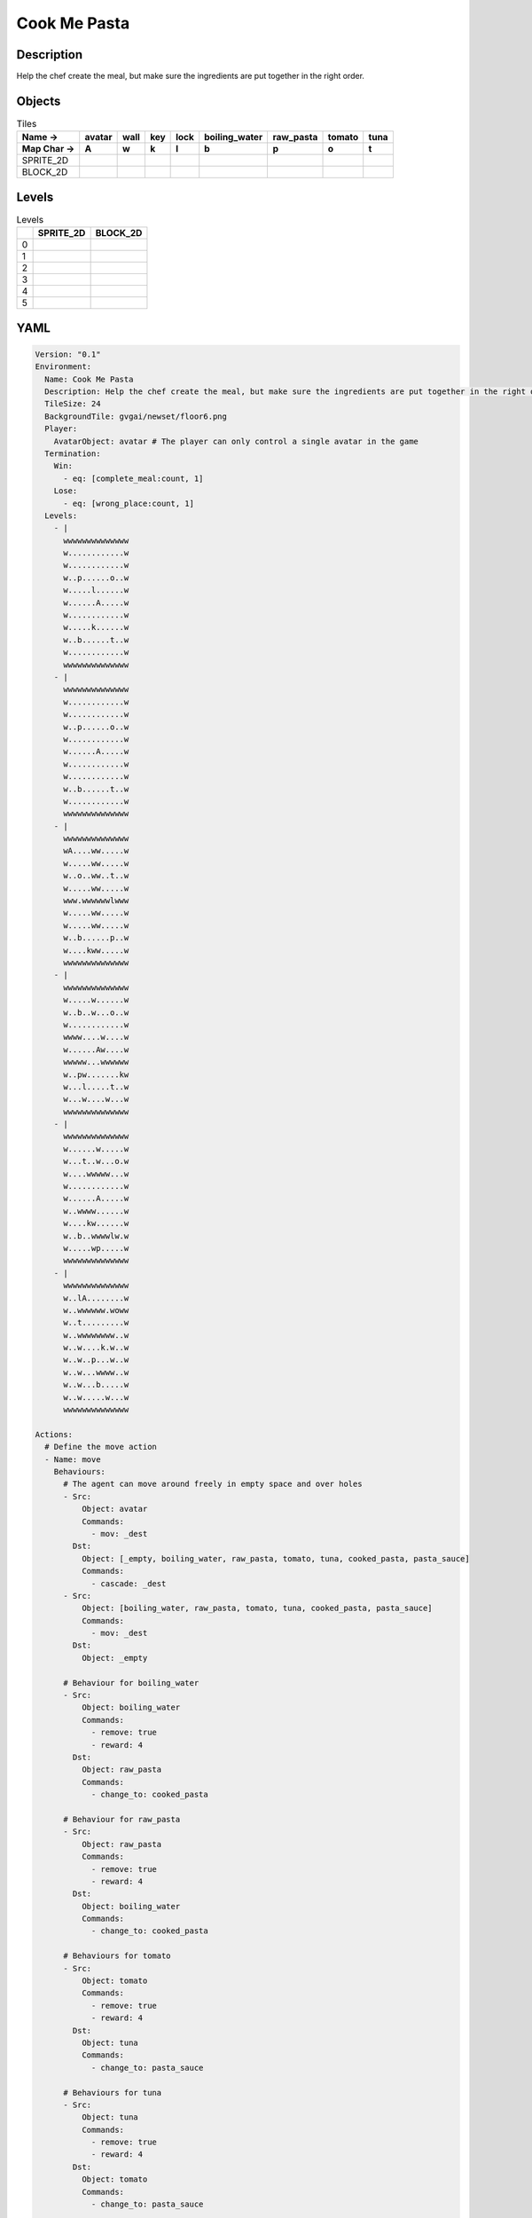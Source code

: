 Cook Me Pasta
=============

Description
-------------

Help the chef create the meal, but make sure the ingredients are put together in the right order.

Objects
-------

.. list-table:: Tiles
   :header-rows: 2

   * - Name ->
     - avatar
     - wall
     - key
     - lock
     - boiling_water
     - raw_pasta
     - tomato
     - tuna
   * - Map Char ->
     - A
     - w
     - k
     - l
     - b
     - p
     - o
     - t
   * - SPRITE_2D
     - .. image:: img/Cook_Me_Pasta-object-SPRITE_2D-avatar.png
     - .. image:: img/Cook_Me_Pasta-object-SPRITE_2D-wall.png
     - .. image:: img/Cook_Me_Pasta-object-SPRITE_2D-key.png
     - .. image:: img/Cook_Me_Pasta-object-SPRITE_2D-lock.png
     - .. image:: img/Cook_Me_Pasta-object-SPRITE_2D-boiling_water.png
     - .. image:: img/Cook_Me_Pasta-object-SPRITE_2D-raw_pasta.png
     - .. image:: img/Cook_Me_Pasta-object-SPRITE_2D-tomato.png
     - .. image:: img/Cook_Me_Pasta-object-SPRITE_2D-tuna.png
   * - BLOCK_2D
     - .. image:: img/Cook_Me_Pasta-object-BLOCK_2D-avatar.png
     - .. image:: img/Cook_Me_Pasta-object-BLOCK_2D-wall.png
     - .. image:: img/Cook_Me_Pasta-object-BLOCK_2D-key.png
     - .. image:: img/Cook_Me_Pasta-object-BLOCK_2D-lock.png
     - .. image:: img/Cook_Me_Pasta-object-BLOCK_2D-boiling_water.png
     - .. image:: img/Cook_Me_Pasta-object-BLOCK_2D-raw_pasta.png
     - .. image:: img/Cook_Me_Pasta-object-BLOCK_2D-tomato.png
     - .. image:: img/Cook_Me_Pasta-object-BLOCK_2D-tuna.png


Levels
---------

.. list-table:: Levels
   :header-rows: 1

   * - 
     - SPRITE_2D
     - BLOCK_2D
   * - 0
     - .. thumbnail:: img/Cook_Me_Pasta-level-SPRITE_2D-0.png
     - .. thumbnail:: img/Cook_Me_Pasta-level-BLOCK_2D-0.png
   * - 1
     - .. thumbnail:: img/Cook_Me_Pasta-level-SPRITE_2D-1.png
     - .. thumbnail:: img/Cook_Me_Pasta-level-BLOCK_2D-1.png
   * - 2
     - .. thumbnail:: img/Cook_Me_Pasta-level-SPRITE_2D-2.png
     - .. thumbnail:: img/Cook_Me_Pasta-level-BLOCK_2D-2.png
   * - 3
     - .. thumbnail:: img/Cook_Me_Pasta-level-SPRITE_2D-3.png
     - .. thumbnail:: img/Cook_Me_Pasta-level-BLOCK_2D-3.png
   * - 4
     - .. thumbnail:: img/Cook_Me_Pasta-level-SPRITE_2D-4.png
     - .. thumbnail:: img/Cook_Me_Pasta-level-BLOCK_2D-4.png
   * - 5
     - .. thumbnail:: img/Cook_Me_Pasta-level-SPRITE_2D-5.png
     - .. thumbnail:: img/Cook_Me_Pasta-level-BLOCK_2D-5.png

YAML
----

.. code-block:: YAML

   Version: "0.1"
   Environment:
     Name: Cook Me Pasta
     Description: Help the chef create the meal, but make sure the ingredients are put together in the right order.
     TileSize: 24
     BackgroundTile: gvgai/newset/floor6.png
     Player:
       AvatarObject: avatar # The player can only control a single avatar in the game
     Termination:
       Win:
         - eq: [complete_meal:count, 1]
       Lose:
         - eq: [wrong_place:count, 1]
     Levels:
       - |
         wwwwwwwwwwwwww
         w............w
         w............w
         w..p......o..w
         w.....l......w
         w......A.....w
         w............w
         w.....k......w
         w..b......t..w
         w............w
         wwwwwwwwwwwwww
       - |
         wwwwwwwwwwwwww
         w............w
         w............w
         w..p......o..w
         w............w
         w......A.....w
         w............w
         w............w
         w..b......t..w
         w............w
         wwwwwwwwwwwwww
       - |
         wwwwwwwwwwwwww
         wA....ww.....w
         w.....ww.....w
         w..o..ww..t..w
         w.....ww.....w
         www.wwwwwwlwww
         w.....ww.....w
         w.....ww.....w
         w..b......p..w
         w....kww.....w
         wwwwwwwwwwwwww
       - |
         wwwwwwwwwwwwww
         w.....w......w
         w..b..w...o..w
         w............w
         wwww....w....w
         w......Aw....w
         wwwww...wwwwww
         w..pw.......kw
         w...l.....t..w
         w...w....w...w
         wwwwwwwwwwwwww
       - |
         wwwwwwwwwwwwww
         w......w.....w
         w...t..w...o.w
         w....wwwww...w
         w............w
         w......A.....w
         w..wwww......w
         w....kw......w
         w..b..wwwwlw.w
         w.....wp.....w
         wwwwwwwwwwwwww
       - |
         wwwwwwwwwwwwww
         w..lA........w
         w..wwwwww.woww
         w..t.........w
         w..wwwwwwww..w
         w..w....k.w..w
         w..w..p...w..w
         w..w...wwww..w
         w..w...b.....w
         w..w.....w...w
         wwwwwwwwwwwwww

   Actions:
     # Define the move action
     - Name: move
       Behaviours:
         # The agent can move around freely in empty space and over holes
         - Src:
             Object: avatar
             Commands:
               - mov: _dest
           Dst:
             Object: [_empty, boiling_water, raw_pasta, tomato, tuna, cooked_pasta, pasta_sauce]
             Commands:
               - cascade: _dest
         - Src:
             Object: [boiling_water, raw_pasta, tomato, tuna, cooked_pasta, pasta_sauce]
             Commands:
               - mov: _dest
           Dst:
             Object: _empty

         # Behaviour for boiling_water
         - Src:
             Object: boiling_water
             Commands:
               - remove: true
               - reward: 4
           Dst:
             Object: raw_pasta
             Commands:
               - change_to: cooked_pasta 

         # Behaviour for raw_pasta
         - Src:
             Object: raw_pasta
             Commands:
               - remove: true
               - reward: 4
           Dst:
             Object: boiling_water
             Commands:
               - change_to: cooked_pasta 
      
         # Behaviours for tomato
         - Src:
             Object: tomato
             Commands:
               - remove: true
               - reward: 4
           Dst:
             Object: tuna
             Commands:
               - change_to: pasta_sauce 
            
         # Behaviours for tuna
         - Src:
             Object: tuna
             Commands:
               - remove: true
               - reward: 4
           Dst:
             Object: tomato
             Commands:
               - change_to: pasta_sauce 
      
         # Behaviours for cooked_pasta
         - Src:
             Object: cooked_pasta
             Commands:
               - remove: true
               - reward: 17
           Dst:
             Object: pasta_sauce
             Commands:
               - change_to: complete_meal
         # Behaviours for pasta_sauce
         - Src:
             Object: pasta_sauce
             Commands:
               - remove: true
               - reward: 17
           Dst:
             Object: cooked_pasta
             Commands:
               - change_to: complete_meal 
      
         # If the wrong things are mixed together
         - Src:
             Object: [raw_pasta, boiling_water]
             Commands:
               - remove: true
               - reward: -1
           Dst:
             Object: [tuna, tomato, pasta_sauce]
             Commands:
               - change_to: wrong_place 
  
         - Src:
             Object: [tuna, tomato, pasta_sauce]
             Commands:
               - remove: true
               - reward: -1
           Dst:
             Object: [boiling_water, raw_pasta]
             Commands:
               - change_to: wrong_place 
      

         # Keys and Locks
         - Src:
             Preconditions:
               - eq: [has_key, 1]
             Object: avatar
             Commands:
               - mov: _dest
           Dst:
             Object: lock
             Commands:
               - remove: true

         # Avatar picks up the key
         - Src: 
             Object: avatar
             Commands:
               - mov: _dest
               - incr: has_key
           Dst:
             Object: key
             Commands:
               - remove: true

   Objects:

     - Name: avatar
       MapCharacter: A
       Variables:
         - Name: has_key
       Observers:
         Sprite2D:
           Image: gvgai/newset/chef.png
         Block2D:
           Shape: square
           Color: [0.2, 0.2, 0.6]
           Scale: 0.8

     - Name: wall
       MapCharacter: w
       Observers:
         Sprite2D:
           Image: gvgai/newset/floor4.png
         Block2D:
           Shape: square
           Color: [0.2, 0.2, 0.6]
           Scale: 0.8

     - Name: key
       MapCharacter: k
       Observers:
         Sprite2D:
           Image: gvgai/oryx/key2.png
         Block2D:
           Shape: square
           Color: [0.2, 0.2, 0.6]
           Scale: 0.8

     - Name: lock
       MapCharacter: l
       Observers:
         Sprite2D:
           Image: gvgai/newset/lock1.png
         Block2D:
           Shape: square
           Color: [0.2, 0.6, 0.2]
           Scale: 0.8

     - Name: boiling_water
       MapCharacter: b
       Observers:
         Sprite2D:
           Image: gvgai/newset/boilingwater.png
         Block2D:
           Shape: triangle
           Color: [0.2, 0.2, 0.2]
           Scale: 0.8
     - Name: raw_pasta
       MapCharacter: p
       Observers:
         Sprite2D:
           Image: gvgai/newset/pasta.png
         Block2D:
           Shape: triangle
           Color: [0.6, 0.6, 0.2]
           Scale: 0.3
     - Name: tomato
       MapCharacter: o
       Observers:
         Sprite2D:
           Image: gvgai/newset/tomato.png
         Block2D:
           Shape: triangle
           Color: [0.6, 0.2, 0.2]
           Scale: 0.3
     - Name: tuna
       MapCharacter: t
       Observers:
         Sprite2D:
           Image: gvgai/newset/tuna.png
         Block2D:
           Shape: triangle
           Color: [0.2, 0.2, 0.6]
           Scale: 0.3

     - Name: cooked_pasta
       Observers:
         Sprite2D:
           Image: gvgai/newset/pastaplate.png
         Block2D:
           Shape: triangle
           Color: [0.6, 0.6, 0.6]
           Scale: 0.7
     - Name: pasta_sauce
       Observers:
         Sprite2D:
           Image: gvgai/newset/tomatosauce.png
         Block2D:
           Shape: triangle
           Color: [0.6, 0.0, 0.2]
           Scale: 0.7

     - Name: complete_meal
       Observers:
         Sprite2D:
           Image: gvgai/newset/pastasauce.png
         Block2D:
           Shape: triangle
           Color: [0.6, 0.0, 0.2]
           Scale: 0.7

     - Name: wrong_place
       Observers:
         Sprite2D:
           Image: gvgai/oryx/slash1.png
         Block2D:
           Shape: square
           Color: [1.0, 0.0, 0.0]
           Scale: 1.0


